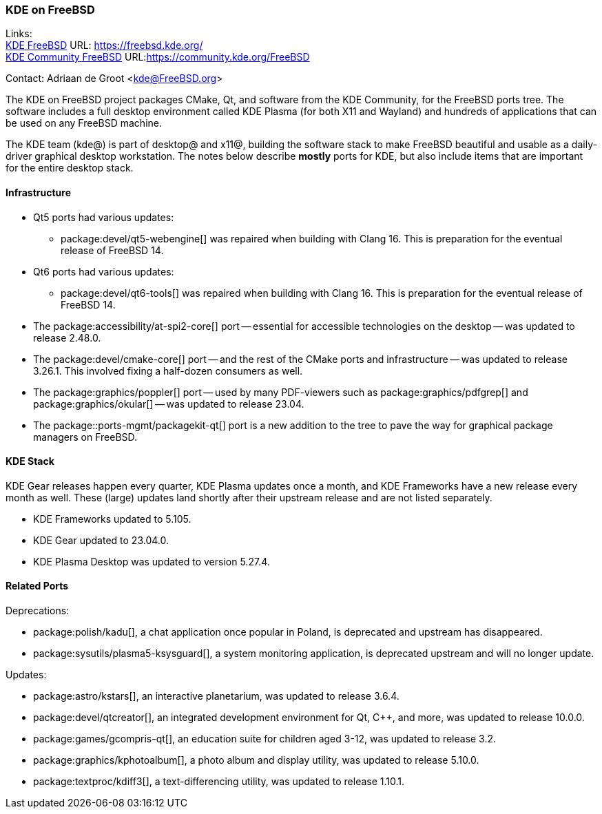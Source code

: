=== KDE on FreeBSD

Links: +
link:https://freebsd.kde.org/[KDE FreeBSD] URL: link:https://freebsd.kde.org/[] +
link:https://community.kde.org/FreeBSD[KDE Community FreeBSD] URL:link:https://community.kde.org/FreeBSD[]

Contact: Adriaan de Groot <kde@FreeBSD.org>

The KDE on FreeBSD project packages CMake, Qt, and software from the KDE Community, for the FreeBSD ports tree.
The software includes a full desktop environment called KDE Plasma (for both X11 and Wayland) and hundreds of applications that can be used on any FreeBSD machine.

The KDE team (kde@) is part of desktop@ and x11@, building the software stack to make FreeBSD beautiful and usable as a daily-driver graphical desktop workstation.
The notes below describe *mostly* ports for KDE, but also include items that are important for the entire desktop stack.

==== Infrastructure

// * The Qt5 ports were updated to the KDE patch collection release 5.15.8.
// * The Qt6 ports -- these are not used by KDE yet, but there are many ports that can use Qt6 and have Qt6 flavors -- were updated to release 6.4.2.
////
Python bindings for the Qt6 release of WebEngine were added.
////

* Qt5 ports had various updates:
 ** package:devel/qt5-webengine[] was repaired when building with Clang 16. This is preparation for the eventual release of FreeBSD 14.
* Qt6 ports had various updates:
 ** package:devel/qt6-tools[] was repaired when building with Clang 16. This is preparation for the eventual release of FreeBSD 14.
* The package:accessibility/at-spi2-core[] port -- essential for accessible technologies on the desktop -- was updated to release 2.48.0.
* The package:devel/cmake-core[] port -- and the rest of the CMake ports and infrastructure -- was updated to release 3.26.1. This involved fixing a half-dozen consumers as well.
* The package:graphics/poppler[] port -- used by many PDF-viewers such as package:graphics/pdfgrep[] and package:graphics/okular[] -- was updated to release 23.04.
* The package::ports-mgmt/packagekit-qt[] port is a new addition to the tree to pave the way for graphical package managers on FreeBSD.

==== KDE Stack

KDE Gear releases happen every quarter, KDE Plasma updates once a month, and KDE Frameworks have a new release every month as well.
These (large) updates land shortly after their upstream release and are not listed separately.

* KDE Frameworks updated to 5.105.
* KDE Gear updated to 23.04.0.
* KDE Plasma Desktop was updated to version 5.27.4.

==== Related Ports


Deprecations:

* package:polish/kadu[], a chat application once popular in Poland, is deprecated and upstream has disappeared.
* package:sysutils/plasma5-ksysguard[], a system monitoring application, is deprecated upstream and will no longer update.

Updates:

* package:astro/kstars[], an interactive planetarium, was updated to release 3.6.4.
* package:devel/qtcreator[], an integrated development environment for Qt, C++, and more, was updated to release 10.0.0.
* package:games/gcompris-qt[], an education suite for children aged 3-12, was updated to release 3.2.
* package:graphics/kphotoalbum[], a photo album and display utility, was updated to release 5.10.0.
* package:textproc/kdiff3[], a text-differencing utility, was updated to release 1.10.1.

